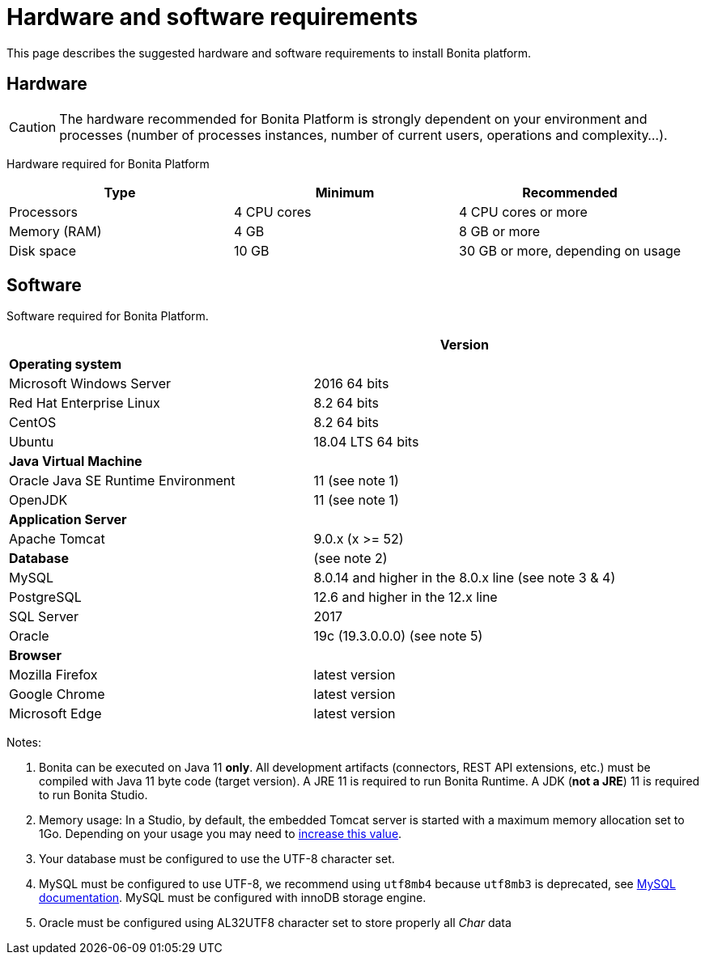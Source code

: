 = Hardware and software requirements
:description: This page describes the suggested hardware and software requirements to install Bonita platform.

{description}

== Hardware

[CAUTION]
====

The hardware recommended for Bonita Platform is strongly dependent on your environment and
processes (number of processes instances, number of current users, operations and complexity...).
====

Hardware required for Bonita Platform

|===
| Type | Minimum | Recommended

| Processors
| 4 CPU cores
| 4 CPU cores or more

| Memory (RAM)
| 4 GB
| 8 GB or more

| Disk space
| 10 GB
| 30 GB or more, depending on usage
|===

== Software

Software required for Bonita Platform.

|===
|  | Version

| *Operating system*
|

| Microsoft Windows Server
| 2016 64 bits

| Red Hat Enterprise Linux
| 8.2 64 bits

| CentOS
| 8.2 64 bits

| Ubuntu
| 18.04 LTS 64 bits

| *Java Virtual Machine*
|

| Oracle Java SE Runtime Environment
| 11 (see note 1)

| OpenJDK
| 11 (see note 1)

| *Application Server*
|

| Apache Tomcat
| 9.0.x (x >= 52)

| *Database*
| (see note 2)

| MySQL
| 8.0.14 and higher in the 8.0.x line (see note 3 & 4)

| PostgreSQL
| 12.6 and higher in the 12.x line

| SQL Server
| 2017

| Oracle
| 19c (19.3.0.0.0) (see note 5)

| *Browser*
|

| Mozilla Firefox
| latest version

| Google Chrome
| latest version

| Microsoft Edge
| latest version
|===

Notes:

. Bonita can be executed on Java 11 *only*. All development artifacts (connectors, REST API extensions, etc.) must be compiled with Java 11 byte code (target version). A JRE 11 is required to run Bonita Runtime. A JDK (*not a JRE*) 11 is required to run Bonita Studio.
. Memory usage: In a Studio, by default, the embedded Tomcat server is started with a maximum memory allocation set to 1Go. Depending on your usage you may need to xref:bonita-bpm-studio-installation.adoc[increase this value].
. Your database must be configured to use the UTF-8 character set.
. MySQL must be configured to use UTF-8, we recommend using `utf8mb4` because `utf8mb3` is deprecated, see https://dev.mysql.com/doc/refman/8.0/en/charset-unicode-utf8mb3.html[MySQL documentation].
MySQL must be configured with innoDB storage engine.
. Oracle must be configured using AL32UTF8 character set to store properly all _Char_ data
